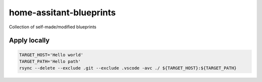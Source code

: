 ########################
home-assitant-blueprints
########################
Collection of self-made/modified blueprints

=============
Apply locally
=============

..  code-block::

    TARGET_HOST='Hello world'
    TARGET_PATH='Hello path'
    rsync --delete --exclude .git --exclude .vscode -avc ./ ${TARGET_HOST}:${TARGET_PATH} 
    